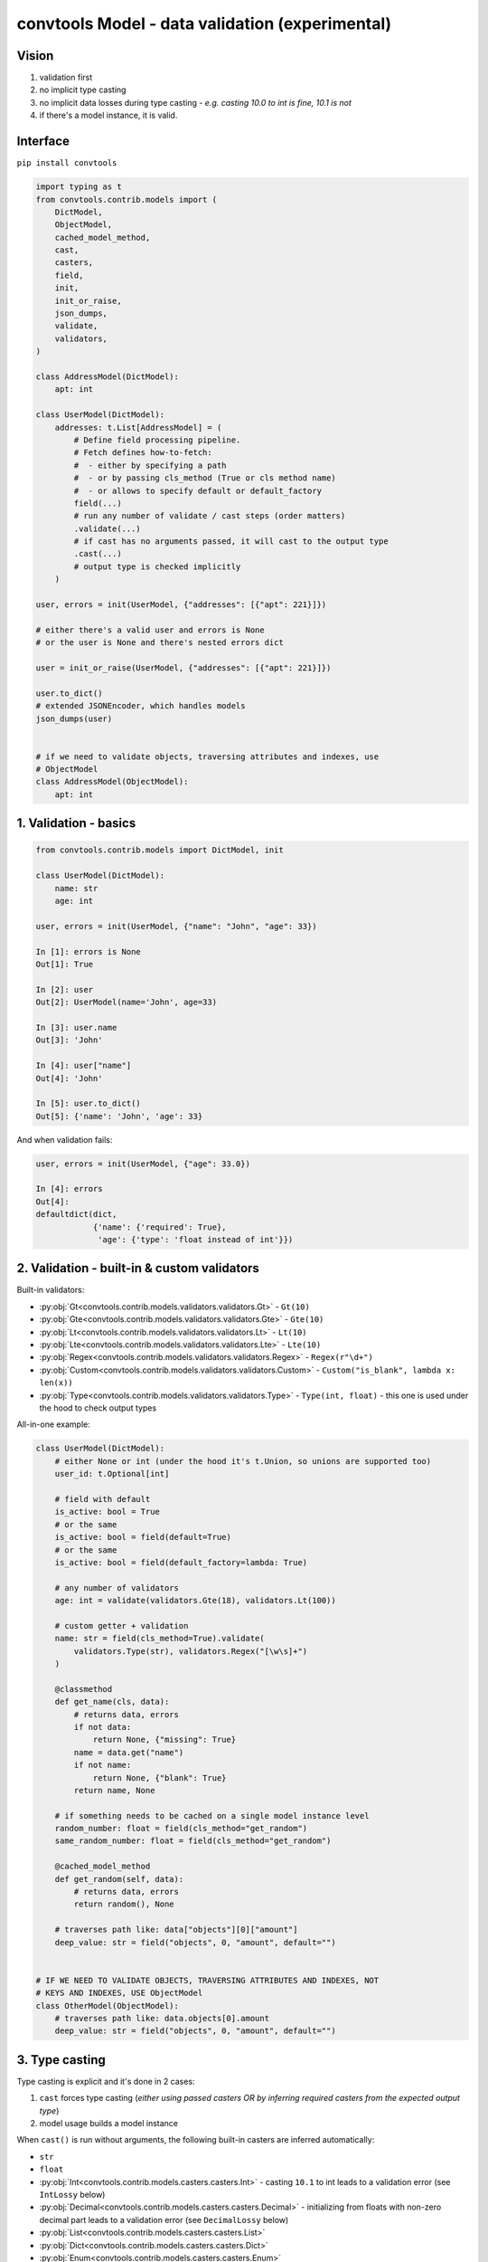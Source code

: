 .. _convtools_models:

================================================
convtools Model - data validation (experimental)
================================================

Vision
______

#. validation first
#. no implicit type casting
#. no implicit data losses during type casting - `e.g. casting 10.0 to int is
   fine, 10.1 is not`
#. if there's a model instance, it is valid.

Interface
_________

``pip install convtools``

.. code-block:: python

   import typing as t
   from convtools.contrib.models import (
       DictModel,
       ObjectModel,
       cached_model_method,
       cast,
       casters,
       field,
       init,
       init_or_raise,
       json_dumps,
       validate,
       validators,
   )
   
   class AddressModel(DictModel):
       apt: int
   
   class UserModel(DictModel):
       addresses: t.List[AddressModel] = (
           # Define field processing pipeline.
           # Fetch defines how-to-fetch:
           #  - either by specifying a path
           #  - or by passing cls_method (True or cls method name)
           #  - or allows to specify default or default_factory
           field(...)
           # run any number of validate / cast steps (order matters)
           .validate(...)
           # if cast has no arguments passed, it will cast to the output type
           .cast(...)
           # output type is checked implicitly
       )

   user, errors = init(UserModel, {"addresses": [{"apt": 221}]})

   # either there's a valid user and errors is None
   # or the user is None and there's nested errors dict

   user = init_or_raise(UserModel, {"addresses": [{"apt": 221}]})

   user.to_dict()
   # extended JSONEncoder, which handles models
   json_dumps(user)


   # if we need to validate objects, traversing attributes and indexes, use
   # ObjectModel
   class AddressModel(ObjectModel):
       apt: int

1. Validation - basics
______________________


.. code-block:: python

   from convtools.contrib.models import DictModel, init

   class UserModel(DictModel):
       name: str
       age: int

   user, errors = init(UserModel, {"name": "John", "age": 33})

   In [1]: errors is None
   Out[1]: True

   In [2]: user
   Out[2]: UserModel(name='John', age=33)

   In [3]: user.name
   Out[3]: 'John'

   In [4]: user["name"]
   Out[4]: 'John'

   In [5]: user.to_dict()
   Out[5]: {'name': 'John', 'age': 33}


And when validation fails:

.. code-block:: python

   user, errors = init(UserModel, {"age": 33.0})

   In [4]: errors
   Out[4]:
   defaultdict(dict,
               {'name': {'required': True},
                'age': {'type': 'float instead of int'}})


2. Validation - built-in & custom validators
____________________________________________

Built-in validators:

* :py:obj:`Gt<convtools.contrib.models.validators.validators.Gt>` - ``Gt(10)``
* :py:obj:`Gte<convtools.contrib.models.validators.validators.Gte>` - ``Gte(10)``
* :py:obj:`Lt<convtools.contrib.models.validators.validators.Lt>` - ``Lt(10)``
* :py:obj:`Lte<convtools.contrib.models.validators.validators.Lte>` - ``Lte(10)``
* :py:obj:`Regex<convtools.contrib.models.validators.validators.Regex>` - ``Regex(r"\d+")``
* :py:obj:`Custom<convtools.contrib.models.validators.validators.Custom>` - ``Custom("is_blank", lambda x: len(x))``
* :py:obj:`Type<convtools.contrib.models.validators.validators.Type>` - ``Type(int, float)`` - this one
  is used under the hood to check output types


All-in-one example:

.. code-block:: python

   class UserModel(DictModel):
       # either None or int (under the hood it's t.Union, so unions are supported too)
       user_id: t.Optional[int]
   
       # field with default
       is_active: bool = True
       # or the same
       is_active: bool = field(default=True)
       # or the same
       is_active: bool = field(default_factory=lambda: True)
   
       # any number of validators
       age: int = validate(validators.Gte(18), validators.Lt(100))
   
       # custom getter + validation
       name: str = field(cls_method=True).validate(
           validators.Type(str), validators.Regex("[\w\s]+")
       )
   
       @classmethod
       def get_name(cls, data):
           # returns data, errors
           if not data:
               return None, {"missing": True}
           name = data.get("name")
           if not name:
               return None, {"blank": True}
           return name, None
   
       # if something needs to be cached on a single model instance level
       random_number: float = field(cls_method="get_random")
       same_random_number: float = field(cls_method="get_random")
   
       @cached_model_method
       def get_random(self, data):
           # returns data, errors
           return random(), None

       # traverses path like: data["objects"][0]["amount"]
       deep_value: str = field("objects", 0, "amount", default="")


   # IF WE NEED TO VALIDATE OBJECTS, TRAVERSING ATTRIBUTES AND INDEXES, NOT
   # KEYS AND INDEXES, USE ObjectModel
   class OtherModel(ObjectModel):
       # traverses path like: data.objects[0].amount
       deep_value: str = field("objects", 0, "amount", default="")


3. Type casting
_______________

Type casting is explicit and it's done in 2 cases:

#. ``cast`` forces type casting (`either using passed casters OR by inferring
   required casters from the expected output type`)
#. model usage builds a model instance

When ``cast()`` is run without arguments, the following built-in casters are
inferred automatically:

* ``str``
* ``float``
* :py:obj:`Int<convtools.contrib.models.casters.casters.Int>` - casting ``10.1``
  to int leads to a validation error (see ``IntLossy`` below)
* :py:obj:`Decimal<convtools.contrib.models.casters.casters.Decimal>` -
  initializing from floats with non-zero decimal part leads to a validation
  error (see ``DecimalLossy`` below)
* :py:obj:`List<convtools.contrib.models.casters.casters.List>`
* :py:obj:`Dict<convtools.contrib.models.casters.casters.Dict>`
* :py:obj:`Enum<convtools.contrib.models.casters.casters.Enum>`
* :py:obj:`Union<convtools.contrib.models.casters.casters.Union>`

.. code-block:: python

   from decimal import Decimal

   class UserModel(DictModel):
       numbers: t.List[int] = cast()  # casts each list item to int
       number: Decimal = cast()


   In [38]: init(UserModel, {"numbers": [1, 2.0, 2.5], "number": 1.1})
   Out[38]:
   (None,
    defaultdict(dict,
                {'numbers': defaultdict(dict,
                             {2: {'int_caster': 'losing fractional part: 2.5; if desired, use casters.IntLossy'}}),
                 'number': {'decimal_caster': 'imprecise init from float: 1.1; if desired, use casters.DecimalLossy'}}))
    # to explain what happens when casting 1.1 float to Decimal
    # In [15]: Decimal(1.1)
    # Out[15]: Decimal('1.100000000000000088817841970012523233890533447265625')


   In [39]: init(UserModel, {"numbers": [1, 2.0, "2"], "number": 1.0})
   Out[39]: (UserModel(numbers=[1, 2, 2], number=Decimal('1')), None)


Along with the above, the following casters are available for explicit use:

* :py:obj:`IntLossy<convtools.contrib.models.casters.casters.IntLossy>` - allows
  to cast with data loss, e.g. 10.1 to 10
* :py:obj:`DecimalLossy<convtools.contrib.models.casters.casters.DecimalLossy>`
  - allows to cast floats with non-zero decimal part to Decimal
* :py:obj:`DateFromStr<convtools.contrib.models.casters.casters.DateFromStr>` - ``DateFromStr("%m/%d/%Y")``
* :py:obj:`DatetimeFromStr<convtools.contrib.models.casters.casters.DatetimeFromStr>` - ``DatetimeFromStr("%m/%d/%Y %H:%M %p")``
* :py:obj:`Custom<convtools.contrib.models.casters.casters.Custom>` - ``Custom("float_caster", float, (TypeError, ValueError))``
* :py:obj:`CustomUnsafe<convtools.contrib.models.casters.casters.CustomUnsafe>` - ``CustomUnsafe(int)`` - can raise exceptions

.. code-block:: python

   class UserModel(DictModel):
       numbers: t.List[int] = cast(casters.List(casters.IntLossy()))

   In [8]: init(UserModel, {"numbers": [1, 2.0, 2.5]})
   Out[8]: (UserModel(numbers=[1, 2, 2]), None)


As we mentioned above, model usage in type definition is the 2nd case when data
mutates -- as it builds model instances:

.. code-block:: python

   class AddressModel(DictModel):
       apt: int = cast()
   
   class UserModel(DictModel):
       addresses: t.List[AddressModel]

   In [17]: user = init_or_raise(UserModel, {"addresses": [{"apt": "221"}]})
   In [18]: user
   Out[18]: UserModel(name='John', addresses=[AddressModel(apt=221)])

   In [19]: user.name
   Out[19]: 'John'
   
   In [20]: user.addresses[0].apt
   Out[20]: 221


   # the following works too:
   In [21]: init_or_raise(t.List[AddressModel], [{"apt": 221}])
   Out[21]: [AddressModel(apt=221)]


4. Generic models
_________________

Generic models are supported.

.. code-block:: python

   T = t.TypeVar("T")
   
   class ResponseModel(DictModel, t.Generic[T]):
       data: t.List[T]
   
   class UserModel(DictModel, t.Generic[T]):
       parameter: T = cast()
   
   
   response = init_or_raise(
       ResponseModel[UserModel[int]], {"data": [{"parameter": " 123 "}]}
   )
   
   In [2]: response
   Out[2]: ResponseModel(data=[UserModel(parameter=123)])

   In [3]: response.data[0].parameter
   Out[3]: 123


   In [4]: json_dumps(response)
   Out[4]: '{"data": [{"parameter": 123}]}'


5. Model-level prepare/validate methods
_______________________________________

It's possible to implement custom class method - ``prepare`` (or ``prepare__``)
to prepare initial data before model processing kicks in.

Also final validation is available as well through ``validate`` (or
``validate__``) class methods.

.. code-block:: python

   class TestModel(DictModel):
       a: int
       b: str

       @classmethod
       def prepare(cls, data):
           if data:
               return json.loads(data), None
           return None, {"is_blank": True}

       @classmethod
       def validate(cls, model):
           if model.a > 100:
               return None, {"a_too_big": True}

           if not model.b:
               return None, {"b_blank": True}

           return model, None


6. Configuration
________________

By default models cache ``128`` least recently used converters. Should you want
to reset cache and/or change cache size, run the following function:

.. code-block:: python

   from convtools.contrib.models import set_max_cache_size

   set_max_cache_size(256)
